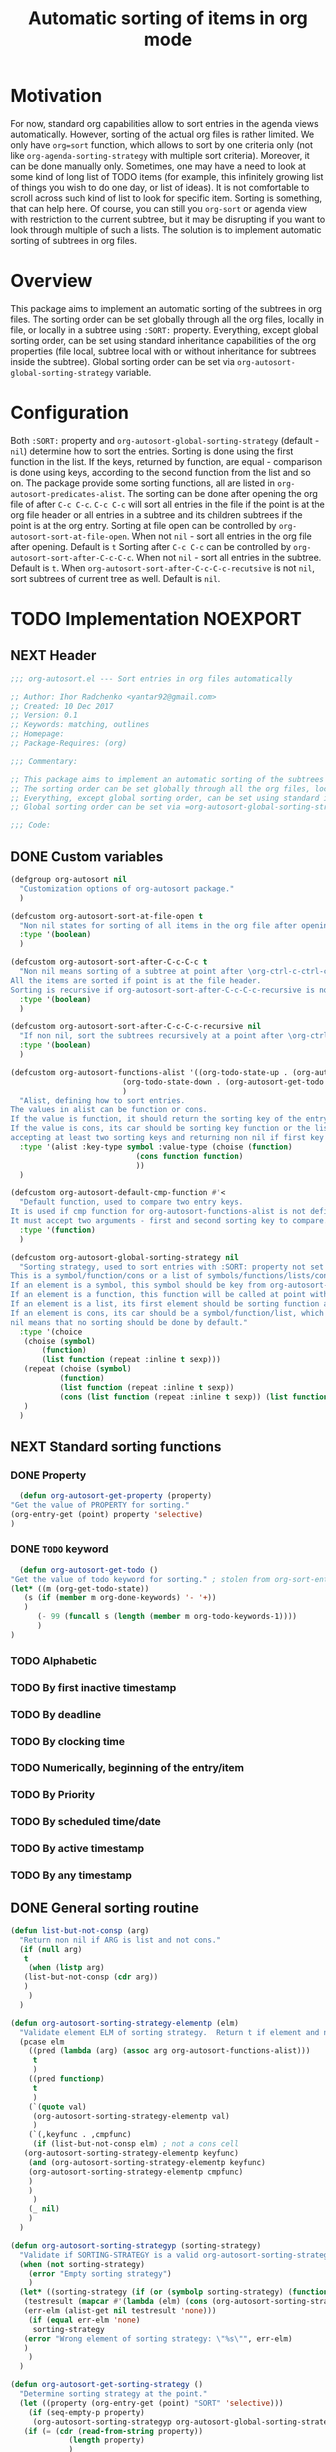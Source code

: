 #+TITLE: Automatic sorting of items in org mode
#+AUTHORS: yantar92
#+EMAIL: yantar92@gmail.com
#+FILETAGS: :COMMON:EMACS:ORGMODE:
#+PROPERTY: header-args :tangle yes

* Motivation
  For now, standard org capabilities allow to sort entries in the agenda views automatically. However, sorting of the actual org files is rather limited. We only have =org=sort= function, which allows to sort by one criteria only (not like =org-agenda-sorting-strategy= with multiple sort criteria). Moreover, it can be done manually only. 
  Sometimes, one may have a need to look at some kind of long list of TODO items (for example, this infinitely growing list of things you wish to do one day, or list of ideas). It is not comfortable to scroll across such kind of list to look for specific item. Sorting is something, that can help here. 
  Of course, you can still you =org-sort= or agenda view with restriction to the current subtree, but it may be disrupting if you want to look through multiple of such a lists. 
  The solution is to implement automatic sorting of subtrees in org files. 
* Overview
  This package aims to implement an automatic sorting of the subtrees in org files. The sorting order can be set globally through all the org files, locally in file, or locally in a subtree using =:SORT:= property. 
  Everything, except global sorting order, can be set using standard inheritance capabilities of the org properties (file local, subtree local with or without inheritance for subtrees inside the subtree). Global sorting order can be set via =org-autosort-global-sorting-strategy= variable.
* Configuration
  Both =:SORT:= property and =org-autosort-global-sorting-strategy= (default - =nil=) determine how to sort the entries.
  Sorting is done using the first function in the list. If the keys, returned by function, are equal - comparison is done using keys, according to the second function from the list and so on.
  The package provide some sorting functions, all are listed in =org-autosort-predicates-alist=.
  The sorting can be done after opening the org file of after =C-c C-c=. =C-c C-c= will sort all entries in the file if the point is at the org file header or all entries in a subtree and its children subtrees if the point is at the org entry.
  Sorting at file open can be controlled by =org-autosort-sort-at-file-open=. When not =nil= - sort all entries in the org file after opening. Default is =t=
  Sorting after =C-c C-c= can be controlled by =org-autosort-sort-after-C-c-C-c=. When not =nil= - sort all entries in the subtree. Default is =t=. 
  When =org-autosort-sort-after-C-c-C-c-recutsive= is not =nil=, sort subtrees of current tree as well. Default is =nil=.
* TODO Implementation                                              :NOEXPORT:
  :LOGBOOK:
  CLOCK: [2017-12-10 Sun 17:36]
  CLOCK: [2017-12-10 Sun 10:21]--[2017-12-10 Sun 11:02] =>  0:41
  :END:
** NEXT Header
   :PROPERTIES:
   :ID:       3e603efc-e71a-4520-bcef-265cff481455
   :END:
   #+begin_src emacs-lisp
     ;;; org-autosort.el --- Sort entries in org files automatically

     ;; Author: Ihor Radchenko <yantar92@gmail.com>
     ;; Created: 10 Dec 2017
     ;; Version: 0.1
     ;; Keywords: matching, outlines
     ;; Homepage:
     ;; Package-Requires: (org)

     ;;; Commentary:

     ;; This package aims to implement an automatic sorting of the subtrees in org files.
     ;; The sorting order can be set globally through all the org files, locally in file, or locally in a subtree using =:SORT:= property.
     ;; Everything, except global sorting order, can be set using standard inheritance capabilities of the org properties (file local, subtree local with or without inheritance for subtrees inside the subtree).
     ;; Global sorting order can be set via =org-autosort-global-sorting-strategy= variable.

     ;;; Code:
   #+end_src
** DONE Custom variables
   CLOSED: [2017-12-10 Sun 17:33]
   :PROPERTIES:
   :ID:       08e58824-f88a-4d3b-a79e-00a1514eb68a
   :END:
   :LOGBOOK:
   CLOCK: [2017-12-10 Sun 17:13]--[2017-12-10 Sun 17:33] =>  0:20
   CLOCK: [2017-12-10 Sun 11:03]--[2017-12-10 Sun 11:35] =>  0:32
   CLOCK: [2017-12-10 Sun 11:02]--[2017-12-10 Sun 11:03] =>  0:01
   :END:
   #+begin_src emacs-lisp
     (defgroup org-autosort nil
       "Customization options of org-autosort package."
       )

     (defcustom org-autosort-sort-at-file-open t
       "Non nil states for sorting of all items in the org file after opening."
       :type '(boolean)
       )

     (defcustom org-autosort-sort-after-C-c-C-c t
       "Non nil means sorting of a subtree at point after \org-ctrl-c-ctrl-c.
     All the items are sorted if point is at the file header.
     Sorting is recursive if org-autosort-sort-after-C-c-C-c-recursive is non nil."
       :type '(boolean)
       )

     (defcustom org-autosort-sort-after-C-c-C-c-recursive nil
       "If non nil, sort the subtrees recursively at a point after \org-ctrl-c-ctrl-c."
       :type '(boolean)
       )

     (defcustom org-autosort-functions-alist '((org-todo-state-up . (org-autosort-get-todo . <))
         				      (org-todo-state-down . (org-autosort-get-todo . >))
         				      )
       "Alist, defining how to sort entries.
     The values in alist can be function or cons.
     If the value is function, it should return the sorting key of the entry at point and should not require arguments.
     If the value is cons, its car should be sorting key function or the list, and its cdr should be a function,
     accepting at least two sorting keys and returning non nil if first key is lesser than second."
       :type '(alist :key-type symbol :value-type (choise (function)
         						 (cons function function)
         						 ))
       )

     (defcustom org-autosort-default-cmp-function #'<
       "Default function, used to compare two entry keys.
     It is used if cmp function for org-autosort-functions-alist is not defined.
     It must accept two arguments - first and second sorting key to compare.  Non nil return value means that first key is lesser than second key."
       :type '(function)
       )

     (defcustom org-autosort-global-sorting-strategy nil
       "Sorting strategy, used to sort entries with :SORT: property not set or nil.
     This is a symbol/function/cons or a list of symbols/functions/lists/cons.
     If an element is a symbol, this symbol should be key from org-autosort-functions-alist.
     If an element is a function, this function will be called at point with no arguments and return sorting key.  The keys will be compared using org-autosort-default-cmp-function.
     If an element is a list, its first element should be sorting function and remaining elements will be supplied to the function during the call.
     If an element is cons, its car should be a symbol/function/list, which defines sorting key function.  Its cdr should be a function/list, defining function to compare the keys.  This function must accept at least two arguments - first and second key to compare.  It should return non nil if the first key is lesser than second.
     nil means that no sorting should be done by default."
       :type '(choice
   	    (choise (symbol)
   		    (function)
   		    (list function (repeat :inline t sexp)))
   	    (repeat (choise (symbol)
   			    (function)
   			    (list function (repeat :inline t sexp))
   			    (cons (list function (repeat :inline t sexp)) (list function (repeat :inline t sexp)))))
   	    )
       )
   #+end_src
** NEXT Standard sorting functions
   :PROPERTIES:
   :ID:       c478d941-ddbf-49cc-b38c-a03c33779817
   :END:
   :LOGBOOK:
   CLOCK: [2017-12-10 Sun 17:08]--[2017-12-10 Sun 17:13] =>  0:05
   :END:
*** DONE Property
    CLOSED: [2017-12-10 Sun 17:34]
    :PROPERTIES:
    :ID:       51552471-6f2b-4792-a8a3-b4bb0d3618d8
    :END:
    #+begin_src emacs-lisp 
      (defun org-autosort-get-property (property)
	"Get the value of PROPERTY for sorting."
	(org-entry-get (point) property 'selective)
	)
    #+end_src
*** DONE =TODO= keyword
    CLOSED: [2017-12-10 Sun 17:34]
    :PROPERTIES:
    :ID:       0d4d78c1-a4a2-4091-8142-ea9e70434d73
    :END:
    #+begin_src emacs-lisp 
      (defun org-autosort-get-todo ()
	"Get the value of todo keyword for sorting." ; stolen from org-sort-entries in org.el
	(let* ((m (org-get-todo-state))
   	   (s (if (member m org-done-keywords) '- '+))
   	   )
          (- 99 (funcall s (length (member m org-todo-keywords-1))))
          )
	)
    #+end_src
*** TODO Alphabetic
*** TODO By first inactive timestamp
*** TODO By deadline
*** TODO By clocking time
*** TODO Numerically, beginning of the entry/item
*** TODO By Priority
*** TODO By scheduled time/date
*** TODO By active timestamp
*** TODO By any timestamp
** DONE General sorting routine
   CLOSED: [2017-12-10 Sun 17:36]
   :PROPERTIES:
   :ID:       7b077f97-a744-4197-9b4f-015af71ab95f
   :END:
   :LOGBOOK:
   CLOCK: [2017-12-10 Sun 16:24]--[2017-12-10 Sun 17:36] =>  1:12
   CLOCK: [2017-12-10 Sun 16:05]--[2017-12-10 Sun 16:06] =>  0:01
   CLOCK: [2017-12-10 Sun 14:17]--[2017-12-10 Sun 16:02] =>  1:45
   CLOCK: [2017-12-10 Sun 11:35]--[2017-12-10 Sun 13:58] =>  2:23
   :END:
   #+begin_src emacs-lisp
     (defun list-but-not-consp (arg)
       "Return non nil if ARG is list and not cons."
       (if (null arg)
        t
         (when (listp arg)
        (list-but-not-consp (cdr arg))
        )
         )
       )

     (defun org-autosort-sorting-strategy-elementp (elm)
       "Validate element ELM of sorting strategy.  Return t if element and nil otherwise."
       (pcase elm
         ((pred (lambda (arg) (assoc arg org-autosort-functions-alist)))
          t
          )
         ((pred functionp)
          t
          )
         (`(quote val)
          (org-autosort-sorting-strategy-elementp val)
          )
         (`(,keyfunc . ,cmpfunc)
          (if (list-but-not-consp elm) ; not a cons cell
        (org-autosort-sorting-strategy-elementp keyfunc)
         (and (org-autosort-sorting-strategy-elementp keyfunc)
         (org-autosort-sorting-strategy-elementp cmpfunc)
         )
         )
          )
         (_ nil)
         )
       )

     (defun org-autosort-sorting-strategyp (sorting-strategy)
       "Validate if SORTING-STRATEGY is a valid org-autosort-sorting-strategy and return ensure that it is a list.  Signal error if not."
       (when (not sorting-strategy)
         (error "Empty sorting strategy")
         )
       (let* ((sorting-strategy (if (or (symbolp sorting-strategy) (functionp sorting-strategy) (not (list-but-not-consp sorting-strategy))) (list sorting-strategy) sorting-strategy))
        (testresult (mapcar #'(lambda (elm) (cons (org-autosort-sorting-strategy-elementp elm) elm)) sorting-strategy))
        (err-elm (alist-get nil testresult 'none)))
         (if (equal err-elm 'none)
          sorting-strategy
        (error "Wrong element of sorting strategy: \"%s\"", err-elm)
        )
         )
       )

     (defun org-autosort-get-sorting-strategy ()
       "Determine sorting strategy at the point."
       (let ((property (org-entry-get (point) "SORT" 'selective)))
         (if (seq-empty-p property)
          (org-autosort-sorting-strategyp org-autosort-global-sorting-strategy)
        (if (= (cdr (read-from-string property))
                  (length property)
                  )
          (org-autosort-sorting-strategyp (car (read-from-string property)))
          (error "Invalid value in :SORT: property: \"%s\"" property)
          )
        )
         )
       )

     (defun org-autosort-construct-get-value-function-atom (sorting-strategy-elm)
       "Return result of get-value function for single element of sorting strategy (SORTING-STRATEGY-ELM)."
       (pcase sorting-strategy-elm
         ((app (lambda (arg) (assoc arg org-autosort-functions-alist)) `(_ . func) )
          (org-autosort-construct-get-value-function-atom func)
          )
         ((pred functionp)
          (funcall sorting-strategy-elm)
          )
         (`(quote val)
          (org-autosort-sorting-strategy-elementp val)
          )
         (`(,keyfunc . ,cmpfunc)
          (if (list-but-not-consp sorting-strategy-elm) ; not a cons cell
        (apply keyfunc cmpfunc)
         (org-autosort-construct-get-value-function-atom keyfunc)
         )
          )
         )
       )

     (defun org-autosort-construct-get-value-function ()
       "Return get-value function at point.
     This function returns a list of sorting keys."
       (let ((sorting-strategy (org-autosort-get-sorting-strategy)))
         (mapcar #'org-autosort-construct-get-value-function-atom sorting-strategy)
         )
       )

     (defun org-autosort-construct-cmp-function-atom (sorting-strategy-elm a b)
       "Return result of application of cmp function for single element of sorting strategy (SORTING-STRATEGY-ELM) called with A and B arguments."
       (pcase sorting-strategy-elm
         ((app (lambda (arg) (assoc arg org-autosort-functions-alist)) `(_ . func))
          (org-autosort-construct-cmp-function-atom func a b)
          )
         ((pred functionp)
          (funcall org-autosort-default-cmp-function a b)
          )
         (`(quote val)
          (org-autosort-sorting-strategy-elementp val)
          )
         (`(,keyfunc . ,cmpfunc)
          (if (list-but-not-consp sorting-strategy-elm) ; not a cons cell
        (funcall org-autosort-default-cmp-function a b)
         (if (listp cmpfunc)
          (apply (car cmpfunc) a b (cdr cmpfunc))
        (funcall cmpfunc a b)
        )
         )
          )
         )
       )

     (defun org-autosort-construct-cmp-function (lista listb)
       "Return cmp at point."
       (let ((sorting-strategy (org-autosort-get-sorting-strategy)))
         (let ((resultlist (seq-mapn #'(lambda (arg a b)
      				   (cons (org-autosort-construct-cmp-function-atom arg a b)
      					 (org-autosort-construct-cmp-function-atom arg b a))) sorting-strategy lista listb)) ; list of cons (a<b . b<a)
   	 (done nil)
   	 result
   	 )
        (while (and (not done)
      	       (not (seq-empty-p resultlist))
      	       )
          (let ((elem (pop resultlist)))
   	 (when (not (and (car elem)
      		     (cdr elem))) ; not equal
      	   (setq done t)
      	   (setq result (car elem))
      	   )
   	 )
          )
        result
        )
         )
       )

     (defun org-autosort-sort-entries-at-point-nonrecursive ()
       "Sort org-entries at point nonrecursively.  Sort all entries _recursively_ if at the file header."
       (funcall #'org-sort-entries nil ?f #'org-autosort-construct-get-value-function #'org-autosort-construct-cmp-function)
       )

     (defun org-autosort-sort-entries-at-point-recursive ()
       "Sort org-entries at point recursively."
       (condition-case err
        (org-map-entries #'(lambda nil (funcall #'org-sort-entries nil ?f #'org-autosort-construct-get-value-function #'org-autosort-construct-cmp-function)) nil 'tree)
         (error
          (if (string-match-p "Before first headline at position" (error-message-string err))
        (org-map-entries #'(lambda nil (funcall #'org-sort-entries nil ?f #'org-autosort-construct-get-value-function #'org-autosort-construct-cmp-function)) nil 'file)
         (signal (car err) (cdr err))
         )
          )
         )
       )

     (defun org-autosort-sort-entries-at-point (&optional force)
       "Sort org entries at point.  Respect value of org-autosort-sort-after-C-c-C-c if FORCE is non nil."
       (when (or org-autosort-sort-after-C-c-C-c force)
         (if org-autosort-sort-after-C-c-C-c-recursive
          (org-autosort-sort-entries-at-point-recursive)
        (org-autosort-sort-entries-at-point-nonrecursive)
        )
         )
       )

     (defun org-autosort-sort-entries-in-file (&optional force)
       "Sort all entries in the file recursively.  Do not respect org-autosort-sort-at-file-open if FORCE is non nil."
       (when (or org-autosort-sort-at-file-open force)
         (org-map-entries #'(lambda nil (funcall #'org-sort-entries nil ?f #'org-autosort-construct-get-value-function #'org-autosort-construct-cmp-function)) nil 'file)
         )
       )

     (add-hook org-load-hook #'org-autosort-sort-entries-in-file)
     (add-hook org-ctrl-c-ctrl-c-hook #'org-autosort-sort-entries-at-point)
   #+end_src
** DONE File epilogue
   CLOSED: [2017-12-10 Sun 19:40]
   :PROPERTIES:
   :ID:       cf53b069-fcbb-45f9-9a80-e05f88d1fec5
   :END:
   #+begin_src emacs-lisp 
     (provide 'org-autosort)

     ;;; org-autosort.el ends here
   #+end_src
* TODO Ideas                                                           :SKIP:
** TODO Sort items when opening org file, on edit??
** TODO do not use org-sort, because it does not allow to combine sorts (i.e. sort by one criteria, if equal - by other)
** TODO allow to define sort criteria like a lisp function in the properties field
** TODO Do not sort only but filter items in org files/agenda
** TODO Take care about exact position for =C-c C-c= (say, we are inside the table - user may not want to sort)
** TODO Sort only items, matching org search regex
